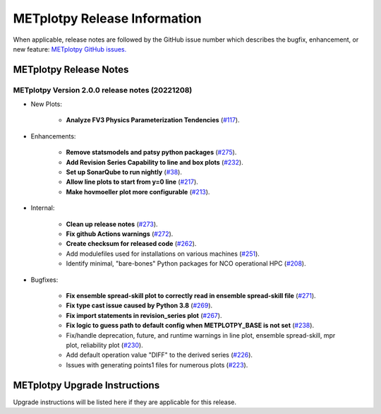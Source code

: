 *****************************
METplotpy Release Information
*****************************

When applicable, release notes are followed by the GitHub issue number which
describes the bugfix, enhancement, or new feature:
`METplotpy GitHub issues. <https://github.com/dtcenter/METplotpy/issues>`_


METplotpy Release Notes
=======================

METplotpy Version 2.0.0 release notes (20221208)
------------------------------------------------------

* New Plots:

   * **Analyze FV3 Physics Parameterization Tendencies**
     (`#117 <https://github.com/dtcenter/METplotpy/issues/117>`_).

* Enhancements: 

   * **Remove statsmodels and patsy python packages**
     (`#275 <https://github.com/dtcenter/METplotpy/issues/275>`_).

   * **Add Revision Series Capability to line and box plots**
     (`#232 <https://github.com/dtcenter/METplotpy/issues/232>`_).

   * **Set up SonarQube to run nightly**
     (`#38 <https://github.com/dtcenter/METplus-Internal/issues/38>`_).

   * **Allow line plots to start from y=0 line**
     (`#217 <https://github.com/dtcenter/METplotpy/issues/217>`_).

   * **Make hovmoeller plot more configurable**
     (`#213 <https://github.com/dtcenter/METplotpy/issues/213>`_).


* Internal:

   * **Clean up release notes**
     (`#273 <https://github.com/dtcenter/METplotpy/issues/273>`_).

   * **Fix github Actions warnings**
     (`#272 <https://github.com/dtcenter/METplotpy/issues/272>`_).

   * **Create checksum for released code**
     (`#262 <https://github.com/dtcenter/METplotpy/issues/262>`_).


   * Add modulefiles used for installations on various machines
     (`#251 <https://github.com/dtcenter/METplotpy/issues/251>`_).

   * Identify minimal, "bare-bones" Python packages for NCO operational HPC
     (`#208 <https://github.com/dtcenter/METplotpy/issues/208>`_).





* Bugfixes:

   * **Fix ensemble spread-skill plot to correctly read in ensemble spread-skill file**
     (`#271 <https://github.com/dtcenter/METplotpy/issues/271>`_).

   * **Fix type cast issue caused by Python 3.8**
     (`#269 <https://github.com/dtcenter/METplotpy/issues/269>`_).

   * **Fix import statements in revision_series plot**
     (`#267 <https://github.com/dtcenter/METplotpy/issues/267>`_).

   * **Fix logic to guess path to default config when
     METPLOTPY_BASE is not set**
     (`#238 <https://github.com/dtcenter/METplotpy/issues/238>`_).

   * Fix/handle deprecation, future, and runtime warnings in
     line plot, ensemble spread-skill, mpr plot, reliability plot
     (`#230 <https://github.com/dtcenter/METplotpy/issues/230>`_).

   * Add default operation value "DIFF" to the derived series
     (`#226 <https://github.com/dtcenter/METplotpy/issues/226>`_).

   * Issues with generating points1 files for numerous plots
     (`#223 <https://github.com/dtcenter/METplotpy/issues/223>`_).


METplotpy Upgrade Instructions
==============================

Upgrade instructions will be listed here if they are
applicable for this release.

